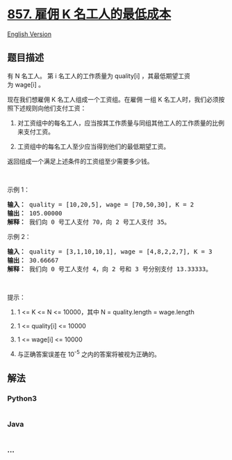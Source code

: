 * [[https://leetcode-cn.com/problems/minimum-cost-to-hire-k-workers][857.
雇佣 K 名工人的最低成本]]
  :PROPERTIES:
  :CUSTOM_ID: 雇佣-k-名工人的最低成本
  :END:
[[./solution/0800-0899/0857.Minimum Cost to Hire K Workers/README_EN.org][English
Version]]

** 题目描述
   :PROPERTIES:
   :CUSTOM_ID: 题目描述
   :END:

#+begin_html
  <!-- 这里写题目描述 -->
#+end_html

#+begin_html
  <p>
#+end_html

有
N 名工人。 第 i 名工人的工作质量为 quality[i] ，其最低期望工资为 wage[i] 。

#+begin_html
  </p>
#+end_html

#+begin_html
  <p>
#+end_html

现在我们想雇佣 K 名工人组成一个工资组。在雇佣 一组 K
名工人时，我们必须按照下述规则向他们支付工资：

#+begin_html
  </p>
#+end_html

#+begin_html
  <ol>
#+end_html

#+begin_html
  <li>
#+end_html

对工资组中的每名工人，应当按其工作质量与同组其他工人的工作质量的比例来支付工资。

#+begin_html
  </li>
#+end_html

#+begin_html
  <li>
#+end_html

工资组中的每名工人至少应当得到他们的最低期望工资。

#+begin_html
  </li>
#+end_html

#+begin_html
  </ol>
#+end_html

#+begin_html
  <p>
#+end_html

返回组成一个满足上述条件的工资组至少需要多少钱。

#+begin_html
  </p>
#+end_html

#+begin_html
  <p>
#+end_html

 

#+begin_html
  </p>
#+end_html

#+begin_html
  <ol>
#+end_html

#+begin_html
  </ol>
#+end_html

#+begin_html
  <p>
#+end_html

示例 1：

#+begin_html
  </p>
#+end_html

#+begin_html
  <pre><strong>输入： </strong>quality = [10,20,5], wage = [70,50,30], K = 2
  <strong>输出： </strong>105.00000
  <strong>解释：</strong> 我们向 0 号工人支付 70，向 2 号工人支付 35。</pre>
#+end_html

#+begin_html
  <p>
#+end_html

示例 2：

#+begin_html
  </p>
#+end_html

#+begin_html
  <pre><strong>输入： </strong>quality = [3,1,10,10,1], wage = [4,8,2,2,7], K = 3
  <strong>输出： </strong>30.66667
  <strong>解释： </strong>我们向 0 号工人支付 4，向 2 号和 3 号分别支付 13.33333。</pre>
#+end_html

#+begin_html
  <p>
#+end_html

 

#+begin_html
  </p>
#+end_html

#+begin_html
  <p>
#+end_html

提示：

#+begin_html
  </p>
#+end_html

#+begin_html
  <ol>
#+end_html

#+begin_html
  <li>
#+end_html

1 <= K <= N <= 10000，其中 N = quality.length = wage.length

#+begin_html
  </li>
#+end_html

#+begin_html
  <li>
#+end_html

1 <= quality[i] <= 10000

#+begin_html
  </li>
#+end_html

#+begin_html
  <li>
#+end_html

1 <= wage[i] <= 10000

#+begin_html
  </li>
#+end_html

#+begin_html
  <li>
#+end_html

与正确答案误差在 10^-5 之内的答案将被视为正确的。

#+begin_html
  </li>
#+end_html

#+begin_html
  </ol>
#+end_html

** 解法
   :PROPERTIES:
   :CUSTOM_ID: 解法
   :END:

#+begin_html
  <!-- 这里可写通用的实现逻辑 -->
#+end_html

#+begin_html
  <!-- tabs:start -->
#+end_html

*** *Python3*
    :PROPERTIES:
    :CUSTOM_ID: python3
    :END:

#+begin_html
  <!-- 这里可写当前语言的特殊实现逻辑 -->
#+end_html

#+begin_src python
#+end_src

*** *Java*
    :PROPERTIES:
    :CUSTOM_ID: java
    :END:

#+begin_html
  <!-- 这里可写当前语言的特殊实现逻辑 -->
#+end_html

#+begin_src java
#+end_src

*** *...*
    :PROPERTIES:
    :CUSTOM_ID: section
    :END:
#+begin_example
#+end_example

#+begin_html
  <!-- tabs:end -->
#+end_html

